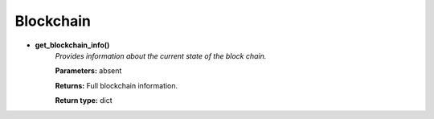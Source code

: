Blockchain
----------

* **get_blockchain_info()**
    *Provides information about the current state of the
    block chain.*

    **Parameters:**     absent

    **Returns:**       Full blockchain information.

    **Return type:**    dict

